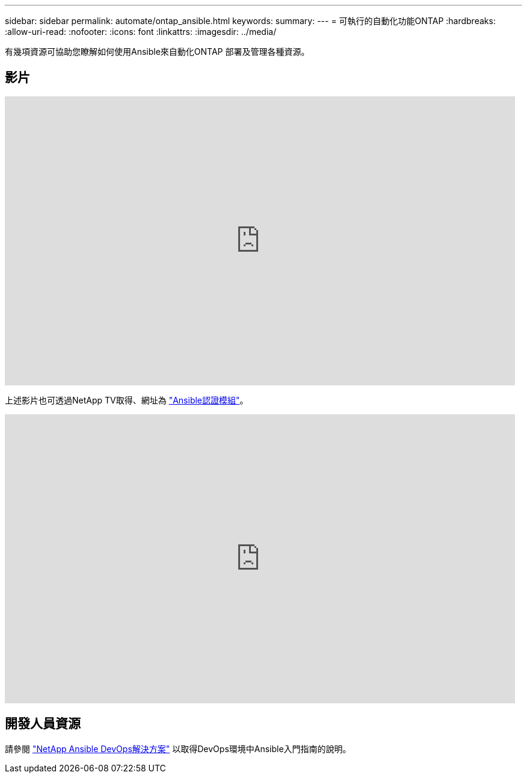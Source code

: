 ---
sidebar: sidebar 
permalink: automate/ontap_ansible.html 
keywords:  
summary:  
---
= 可執行的自動化功能ONTAP
:hardbreaks:
:allow-uri-read: 
:nofooter: 
:icons: font
:linkattrs: 
:imagesdir: ../media/


[role="lead"]
有幾項資源可協助您瞭解如何使用Ansible來自動化ONTAP 部署及管理各種資源。



== 影片

video::L5DZBV_Sg9E[youtube,width=848,height=480]
上述影片也可透過NetApp TV取得、網址為 link:https://tv.netapp.com/detail/video/6217195551001["Ansible認證模組"^]。

video::ZlmQ5IuVZD8[youtube,width=848,height=480]


== 開發人員資源

請參閱 link:https://www.netapp.com/devops-solutions/ansible/["NetApp Ansible DevOps解決方案"^] 以取得DevOps環境中Ansible入門指南的說明。
